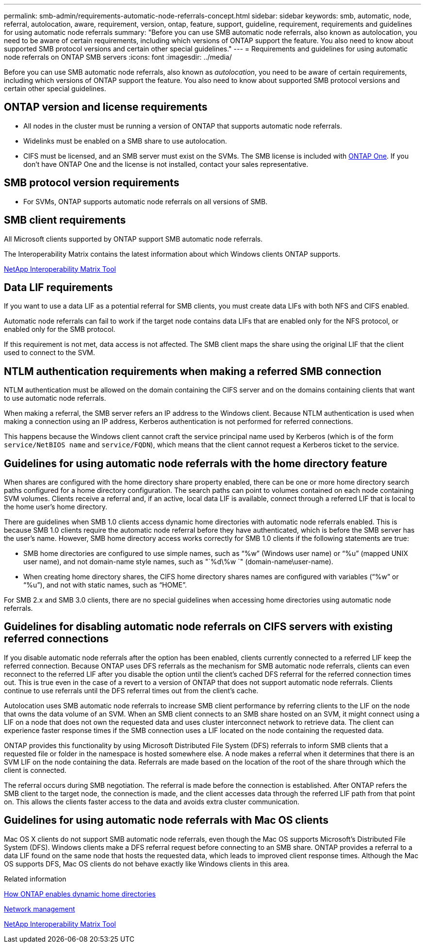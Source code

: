 ---
permalink: smb-admin/requirements-automatic-node-referrals-concept.html
sidebar: sidebar
keywords: smb, automatic, node, referral, autolocation, aware, requirement, version, ontap, feature, support, guideline, requirement, requirements and guidelines for using automatic node referrals
summary: "Before you can use SMB automatic node referrals, also known as autolocation, you need to be aware of certain requirements, including which versions of ONTAP support the feature. You also need to know about supported SMB protocol versions and certain other special guidelines."
---
= Requirements and guidelines for using automatic node referrals on ONTAP SMB servers
:icons: font
:imagesdir: ../media/

[.lead]
Before you can use SMB automatic node referrals, also known as _autolocation_, you need to be aware of certain requirements, including which versions of ONTAP support the feature. You also need to know about supported SMB protocol versions and certain other special guidelines.

== ONTAP version and license requirements

* All nodes in the cluster must be running a version of ONTAP that supports automatic node referrals.
* Widelinks must be enabled on a SMB share to use autolocation.
* CIFS must be licensed, and an SMB server must exist on the SVMs. The SMB license is included with link:../system-admin/manage-licenses-concept.html#licenses-included-with-ontap-one[ONTAP One]. If you don't have ONTAP One and the license is not installed, contact your sales representative. 

== SMB protocol version requirements

* For SVMs, ONTAP supports automatic node referrals on all versions of SMB.

== SMB client requirements

All Microsoft clients supported by ONTAP support SMB automatic node referrals.

The Interoperability Matrix contains the latest information about which Windows clients ONTAP supports.

link:http://mysupport.netapp.com/matrix[NetApp Interoperability Matrix Tool^]

== Data LIF requirements

If you want to use a data LIF as a potential referral for SMB clients, you must create data LIFs with both NFS and CIFS enabled.

Automatic node referrals can fail to work if the target node contains data LIFs that are enabled only for the NFS protocol, or enabled only for the SMB protocol.

If this requirement is not met, data access is not affected. The SMB client maps the share using the original LIF that the client used to connect to the SVM.

== NTLM authentication requirements when making a referred SMB connection

NTLM authentication must be allowed on the domain containing the CIFS server and on the domains containing clients that want to use automatic node referrals.

When making a referral, the SMB server refers an IP address to the Windows client. Because NTLM authentication is used when making a connection using an IP address, Kerberos authentication is not performed for referred connections.

This happens because the Windows client cannot craft the service principal name used by Kerberos (which is of the form `service/NetBIOS name` and `service/FQDN`), which means that the client cannot request a Kerberos ticket to the service.

== Guidelines for using automatic node referrals with the home directory feature

When shares are configured with the home directory share property enabled, there can be one or more home directory search paths configured for a home directory configuration. The search paths can point to volumes contained on each node containing SVM volumes. Clients receive a referral and, if an active, local data LIF is available, connect through a referred LIF that is local to the home user's home directory.

There are guidelines when SMB 1.0 clients access dynamic home directories with automatic node referrals enabled. This is because SMB 1.0 clients require the automatic node referral before they have authenticated, which is before the SMB server has the user's name. However, SMB home directory access works correctly for SMB 1.0 clients if the following statements are true:

* SMB home directories are configured to use simple names, such as "`%w`" (Windows user name) or "`%u`" (mapped UNIX user name), and not domain-name style names, such as "`%d\%w `" (domain-name\user-name).
* When creating home directory shares, the CIFS home directory shares names are configured with variables ("`%w`" or "`%u`"), and not with static names, such as "`HOME`".

For SMB 2.x and SMB 3.0 clients, there are no special guidelines when accessing home directories using automatic node referrals.

== Guidelines for disabling automatic node referrals on CIFS servers with existing referred connections

If you disable automatic node referrals after the option has been enabled, clients currently connected to a referred LIF keep the referred connection. Because ONTAP uses DFS referrals as the mechanism for SMB automatic node referrals, clients can even reconnect to the referred LIF after you disable the option until the client's cached DFS referral for the referred connection times out. This is true even in the case of a revert to a version of ONTAP that does not support automatic node referrals. Clients continue to use referrals until the DFS referral times out from the client's cache.

Autolocation uses SMB automatic node referrals to increase SMB client performance by referring clients to the LIF on the node that owns the data volume of an SVM. When an SMB client connects to an SMB share hosted on an SVM, it might connect using a LIF on a node that does not own the requested data and uses cluster interconnect network to retrieve data. The client can experience faster response times if the SMB connection uses a LIF located on the node containing the requested data.

ONTAP provides this functionality by using Microsoft Distributed File System (DFS) referrals to inform SMB clients that a requested file or folder in the namespace is hosted somewhere else. A node makes a referral when it determines that there is an SVM LIF on the node containing the data. Referrals are made based on the location of the root of the share through which the client is connected.

The referral occurs during SMB negotiation. The referral is made before the connection is established. After ONTAP refers the SMB client to the target node, the connection is made, and the client accesses data through the referred LIF path from that point on. This allows the clients faster access to the data and avoids extra cluster communication.

== Guidelines for using automatic node referrals with Mac OS clients

Mac OS X clients do not support SMB automatic node referrals, even though the Mac OS supports Microsoft's Distributed File System (DFS). Windows clients make a DFS referral request before connecting to an SMB share. ONTAP provides a referral to a data LIF found on the same node that hosts the requested data, which leads to improved client response times. Although the Mac OS supports DFS, Mac OS clients do not behave exactly like Windows clients in this area.

.Related information

xref:dynamic-home-directories-concept.html[How ONTAP enables dynamic home directories]

link:../networking/networking_reference.html[Network management]

https://mysupport.netapp.com/NOW/products/interoperability[NetApp Interoperability Matrix Tool^]


// 2025 June 11, ONTAPDOC-2981
// 2024-Mar-28, ONTAPDOC-1366